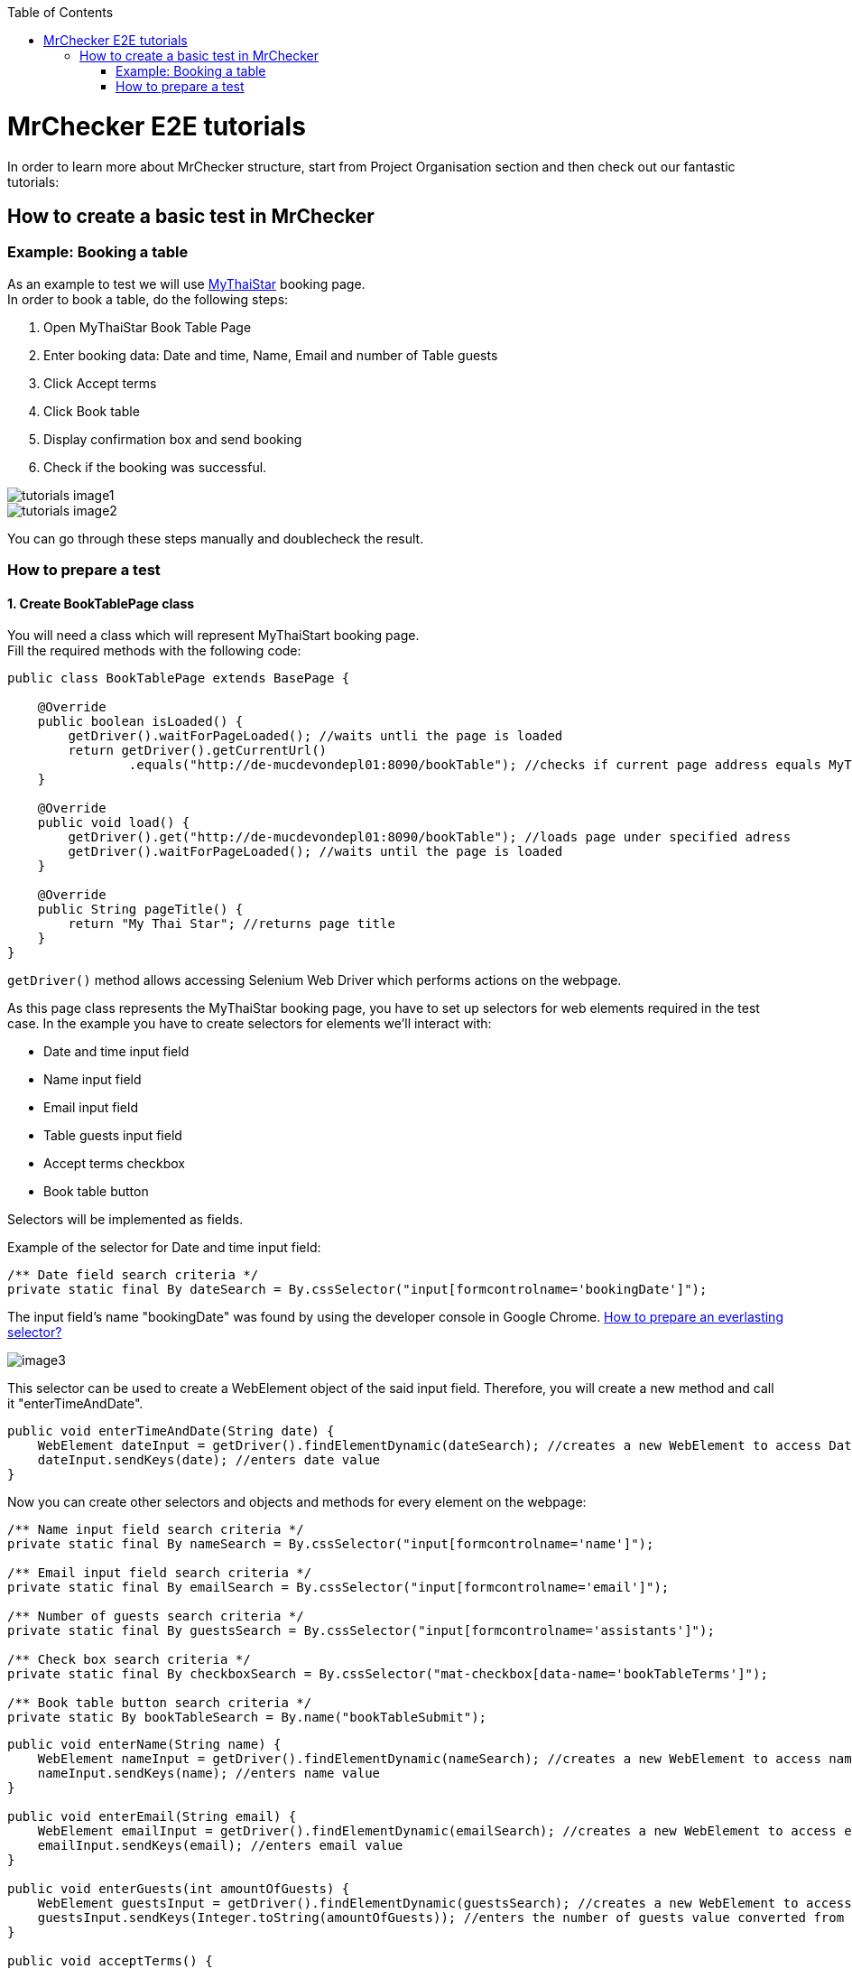 :toc: macro

ifdef::env-github[]
:tip-caption: :bulb:
:note-caption: :information_source:
:important-caption: :heavy_exclamation_mark:
:caution-caption: :fire:
:warning-caption: :warning:
endif::[]

toc::[]
:idprefix:
:idseparator: -
:reproducible:
:source-highlighter: rouge
:listing-caption: Listing

= MrChecker E2E tutorials

In order to learn more about MrChecker structure, start from Project Organisation section and then check out our fantastic tutorials:

== How to create a basic test in MrChecker

=== Example: Booking a table
As an example to test we will use http://de-mucdevondepl01:8090/bookTable[MyThaiStar] booking page. +
In order to book a table, do the following steps:

1. Open MyThaiStar Book Table Page
2. Enter booking data: Date and time, Name, Email and number of Table guests
3. Click Accept terms
4. Click Book table
5. Display confirmation box and send booking
6. Check if the booking was successful.

image::images/tutorials_image1.png[]

image::images/tutorials_image2.png[]

You can go through these steps manually and doublecheck the result.

=== How to prepare a test

==== 1. Create BookTablePage class

You will need a class which will represent MyThaiStart booking page. +
Fill the required methods with the following code:

----
public class BookTablePage extends BasePage {

    @Override
    public boolean isLoaded() {
        getDriver().waitForPageLoaded(); //waits untli the page is loaded 
        return getDriver().getCurrentUrl()
                .equals("http://de-mucdevondepl01:8090/bookTable"); //checks if current page address equals MyThaiStar booking page adress 
    }
    
    @Override
    public void load() {
        getDriver().get("http://de-mucdevondepl01:8090/bookTable"); //loads page under specified adress 
        getDriver().waitForPageLoaded(); //waits until the page is loaded
    }
    
    @Override
    public String pageTitle() {
        return "My Thai Star"; //returns page title
    }
}
----

`getDriver()` method allows accessing Selenium Web Driver which performs actions on the webpage.

As this page class represents the MyThaiStar booking page, you have to set up selectors for web elements required in the test case. In the example you have to create selectors for elements we’ll interact with:

* Date and time input field
* Name input field
* Email input field
* Table guests input field
* Accept terms checkbox
* Book table button

Selectors will be implemented as fields.

Example of the selector for Date and time input field:

----
/** Date field search criteria */
private static final By dateSearch = By.cssSelector("input[formcontrolname='bookingDate']");
----

The input field's name "bookingDate" was found by using the developer console in Google Chrome. https://github.com/devonfw/devonfw-testing/wiki/documentation/cssSelector.docx[How to prepare an everlasting selector?]

image::images/image3.png[]

This selector can be used to create a WebElement object of the said input field. Therefore, you will create a new method and call it "enterTimeAndDate".

----
public void enterTimeAndDate(String date) {
    WebElement dateInput = getDriver().findElementDynamic(dateSearch); //creates a new WebElement to access Date and time input field 
    dateInput.sendKeys(date); //enters date value 
}
----

Now you can create other selectors and objects and methods for every element on the webpage: 

----
/** Name input field search criteria */
private static final By nameSearch = By.cssSelector("input[formcontrolname='name']");

/** Email input field search criteria */
private static final By emailSearch = By.cssSelector("input[formcontrolname='email']");

/** Number of guests search criteria */
private static final By guestsSearch = By.cssSelector("input[formcontrolname='assistants']");

/** Check box search criteria */
private static final By checkboxSearch = By.cssSelector("mat-checkbox[data-name='bookTableTerms']"); 

/** Book table button search criteria */
private static By bookTableSearch = By.name("bookTableSubmit"); 
----

----
public void enterName(String name) {
    WebElement nameInput = getDriver().findElementDynamic(nameSearch); //creates a new WebElement to access name input field
    nameInput.sendKeys(name); //enters name value 
}

public void enterEmail(String email) {
    WebElement emailInput = getDriver().findElementDynamic(emailSearch); //creates a new WebElement to access email input field
    emailInput.sendKeys(email); //enters email value 
}

public void enterGuests(int amountOfGuests) {
    WebElement guestsInput = getDriver().findElementDynamic(guestsSearch); //creates a new WebElement to access amount of guests input field
    guestsInput.sendKeys(Integer.toString(amountOfGuests)); //enters the number of guests value converted from integer to string  
}

public void acceptTerms() {
    WebElement checkbox = getDriver().findElementDynamic(checkboxSearch); //creates aa new WebElement to access accept terms checkbox 
    WebElement square = checkbox.findElement(By.className("mat-checkbox-inner-container")); //creates a new WebElement to access inner square 
    JavascriptExecutor js = (JavascriptExecutor) getDriver(); //creates a Javascript executor object 
    js.executeScript("arguments[0].click()", square); //executes a script which clicks the square 
    
}

public void clickBookTable() {
    WebElement buttonbutton = getDriver().findElementDynamic(bookTableSearch); //creates a new WebElement to access book table button 
    getDriver().waitUntilElementIsClickable(bookTableSearch); //waits until a button might be clicked 
    buttonbutton.click(); //clicks the button 
}
----

You can use those methods in order to create a new method to go through the whole booking process:

----
public ConfirmBookPage enterBookingData(String date, String name, String email, int guests) {
    enterTimeAndDate(date);
    enterName(name);
    enterEmail(email);
    enterGuests(guests);
    acceptTerms();
    
    clickBookTable();
    
    return new ConfirmBookPage();
}
----

==== 2. Create ConfirmBookPage class

As you can see, this method returns another page object that has not yet been created. This step is required, as the booking information that you would like to check is on another webpage. This means that you will have to create another page class and call it ConfirmBookPage:

----
public class ConfirmBookPage extends BasePage {
    
    /** Confirmation dialog search criteria */
    private static final By confirmationDialogSearch = By.className("mat-dialog-container"); 

    /** Send confirmation button search criteria */
    private static final By sendButtonSearch = By.name("bookTableConfirm");
    
    /** Cancel confirmation button search criteria */
    private static final By cancelButtonSearch = By.name("bookTableCancel");

    @Override
    public boolean isLoaded() {
        //creates a new WebElement to access confirmation dialog box
        WebElement confirmationDialog = getDriver().findElementDynamic(confirmationDialogSearch);  
        
        return confirmationDialog.isDisplayed(); //checks if the box is displayed 
    }

    //this method won't be called because the page is loaded only after clicking book table button 
    @Override
    public void load() {
        BFLogger.logError("MyThaiStar booking confirmation page was not loaded."); //logs error 
    }

    @Override
    public String pageTitle() {
        return "My Thai Star"; 
    }

    public void confirmBookingData() {
        WebElement sendButton = getDriver().findElementDynamic(sendButtonSearch); //creates a new WebElement to access confirmation button
        sendButton.click(); //clicks the send button
    }
    
    public void cancelBookingData() {
        WebElement cancelButton = getDriver().findElementDynamic(cancelButtonSearch); //creates a new WebElement to access resignation button
        cancelButton.click(); //clicks the cancel button
    }
}
----

image::images/image4.png[]

After the click on Send button - the green confirmation dialogue appears with the message "Table successfully booked":

image::images/image5.png[]

To be able to check if the booking was successful, you should go back to the BookTablePage class and add one more method in order to check if the green box was displayed:

----
/** Dialog search criteria */
private static final By dialogSearch = By.className("bgc-green-600");

public boolean checkConfirmationDialog() {
    WebElement greenConfirmationDialog = getDriver().findElementDynamic(dialogSearch); //creates a new WebElement to access confirmation dialog
    
    return greenConfirmationDialog.isDisplayed(); //checks if the dialog is displayed 
}
----

==== 3. Create BookTableTest class

At this point you can start creating a test class:

----
import static org.junit.Assert.assertTrue;

public class BookTableTest extends BaseTest {
    private static BookTablePage bookTablePage = new BookTablePage(); //the field contains book table page object 
    
    @BeforeClass
    public static void setUpBeforeClass() {
        bookTablePage.load(); //loads book table page
    }
    
    @AfterClass
    public static void tearDownAfterClass() {

    }
    
    @Override
    public void setUp() {
        if (!bookTablePage.isLoaded()) {
            bookTablePage.load(); //if the page is not loaded, loads it
        }
    }
    
    @Override
    public void tearDown() {

    }
}
----

==== 4. Write the first test

You can prepare our first test method using the methods from page classes

----
@Test
public void Test_BookTableAndCheckConfirmation() {
    String date = "07/23/2019 1:00 PM"; //replace with tommorow's date in format "MM/dd/yyyy hh:mm a"
    String name = "Smith"; //name field
    String email = "smith@somemail.com"; //email field 
    int guests = 3; //number of guests 

    //enters booking data and returns a new confirmation page 
    ConfirmBookPage confirmBookPage = bookTablePage.enterBookingData(date, name, email, guests); 
    confirmBookPage.confirmBookingData(); //confirms booking
    
    //checks if the green dialog box appears, if it does, test is passed, if not, the test failed and displays message given in the first argument 
    assertTrue("Test failed: Table not booked", bookTablePage.checkConfirmationDialog()); //returns true if dialog box appears and false if not 
}
----

==== 5. Run the test

Run the test by right-clicking on the test method -> Run as -> JUnit test. 

image::images/image6.png[]

